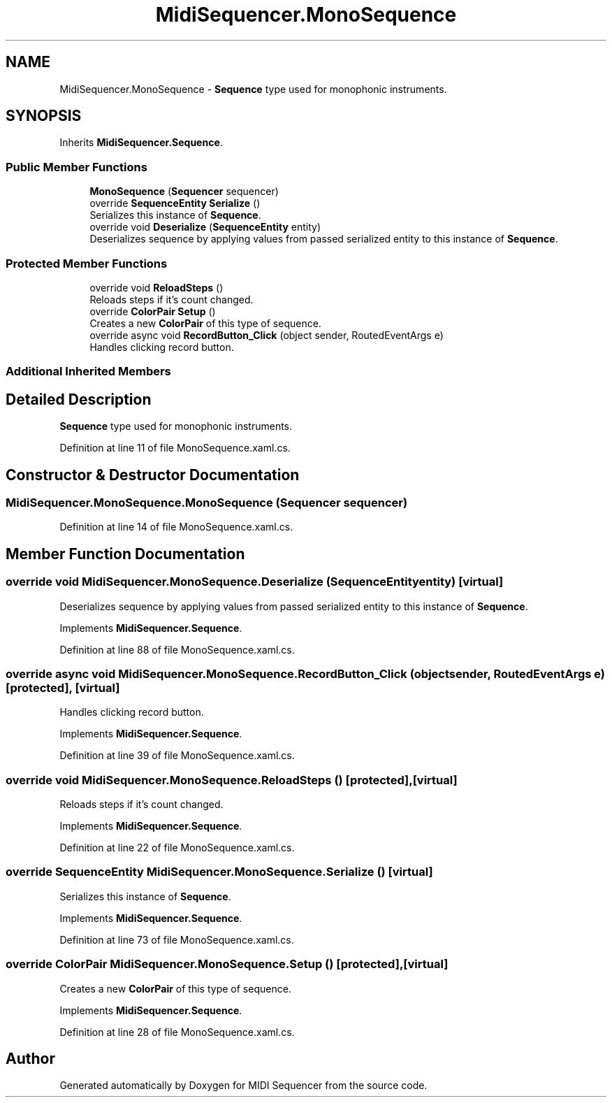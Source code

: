 .TH "MidiSequencer.MonoSequence" 3 "Wed Jun 10 2020" "MIDI Sequencer" \" -*- nroff -*-
.ad l
.nh
.SH NAME
MidiSequencer.MonoSequence \- \fBSequence\fP type used for monophonic instruments\&.  

.SH SYNOPSIS
.br
.PP
.PP
Inherits \fBMidiSequencer\&.Sequence\fP\&.
.SS "Public Member Functions"

.in +1c
.ti -1c
.RI "\fBMonoSequence\fP (\fBSequencer\fP sequencer)"
.br
.ti -1c
.RI "override \fBSequenceEntity\fP \fBSerialize\fP ()"
.br
.RI "Serializes this instance of \fBSequence\fP\&. "
.ti -1c
.RI "override void \fBDeserialize\fP (\fBSequenceEntity\fP entity)"
.br
.RI "Deserializes sequence by applying values from passed serialized entity to this instance of \fBSequence\fP\&. "
.in -1c
.SS "Protected Member Functions"

.in +1c
.ti -1c
.RI "override void \fBReloadSteps\fP ()"
.br
.RI "Reloads steps if it's count changed\&. "
.ti -1c
.RI "override \fBColorPair\fP \fBSetup\fP ()"
.br
.RI "Creates a new \fBColorPair\fP of this type of sequence\&. "
.ti -1c
.RI "override async void \fBRecordButton_Click\fP (object sender, RoutedEventArgs e)"
.br
.RI "Handles clicking record button\&. "
.in -1c
.SS "Additional Inherited Members"
.SH "Detailed Description"
.PP 
\fBSequence\fP type used for monophonic instruments\&. 


.PP
Definition at line 11 of file MonoSequence\&.xaml\&.cs\&.
.SH "Constructor & Destructor Documentation"
.PP 
.SS "MidiSequencer\&.MonoSequence\&.MonoSequence (\fBSequencer\fP sequencer)"

.PP

.PP
Definition at line 14 of file MonoSequence\&.xaml\&.cs\&.
.SH "Member Function Documentation"
.PP 
.SS "override void MidiSequencer\&.MonoSequence\&.Deserialize (\fBSequenceEntity\fP entity)\fC [virtual]\fP"

.PP
Deserializes sequence by applying values from passed serialized entity to this instance of \fBSequence\fP\&. 
.PP
Implements \fBMidiSequencer\&.Sequence\fP\&.
.PP
Definition at line 88 of file MonoSequence\&.xaml\&.cs\&.
.SS "override async void MidiSequencer\&.MonoSequence\&.RecordButton_Click (object sender, RoutedEventArgs e)\fC [protected]\fP, \fC [virtual]\fP"

.PP
Handles clicking record button\&. 
.PP
Implements \fBMidiSequencer\&.Sequence\fP\&.
.PP
Definition at line 39 of file MonoSequence\&.xaml\&.cs\&.
.SS "override void MidiSequencer\&.MonoSequence\&.ReloadSteps ()\fC [protected]\fP, \fC [virtual]\fP"

.PP
Reloads steps if it's count changed\&. 
.PP
Implements \fBMidiSequencer\&.Sequence\fP\&.
.PP
Definition at line 22 of file MonoSequence\&.xaml\&.cs\&.
.SS "override \fBSequenceEntity\fP MidiSequencer\&.MonoSequence\&.Serialize ()\fC [virtual]\fP"

.PP
Serializes this instance of \fBSequence\fP\&. 
.PP
Implements \fBMidiSequencer\&.Sequence\fP\&.
.PP
Definition at line 73 of file MonoSequence\&.xaml\&.cs\&.
.SS "override \fBColorPair\fP MidiSequencer\&.MonoSequence\&.Setup ()\fC [protected]\fP, \fC [virtual]\fP"

.PP
Creates a new \fBColorPair\fP of this type of sequence\&. 
.PP
Implements \fBMidiSequencer\&.Sequence\fP\&.
.PP
Definition at line 28 of file MonoSequence\&.xaml\&.cs\&.

.SH "Author"
.PP 
Generated automatically by Doxygen for MIDI Sequencer from the source code\&.
